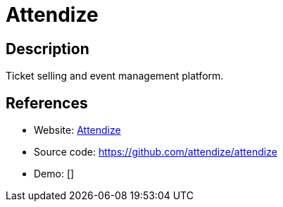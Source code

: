 = Attendize

:Name:          Attendize
:Language:      Attendize
:License:       AAL
:Topic:         Content Management Systems (CMS)
:Category:      E-commerce
:Subcategory:   

// END-OF-HEADER. DO NOT MODIFY OR DELETE THIS LINE

== Description

Ticket selling and event management platform.

== References

* Website: https://www.attendize.com/[Attendize]
* Source code: https://github.com/attendize/attendize[https://github.com/attendize/attendize]
* Demo: []
